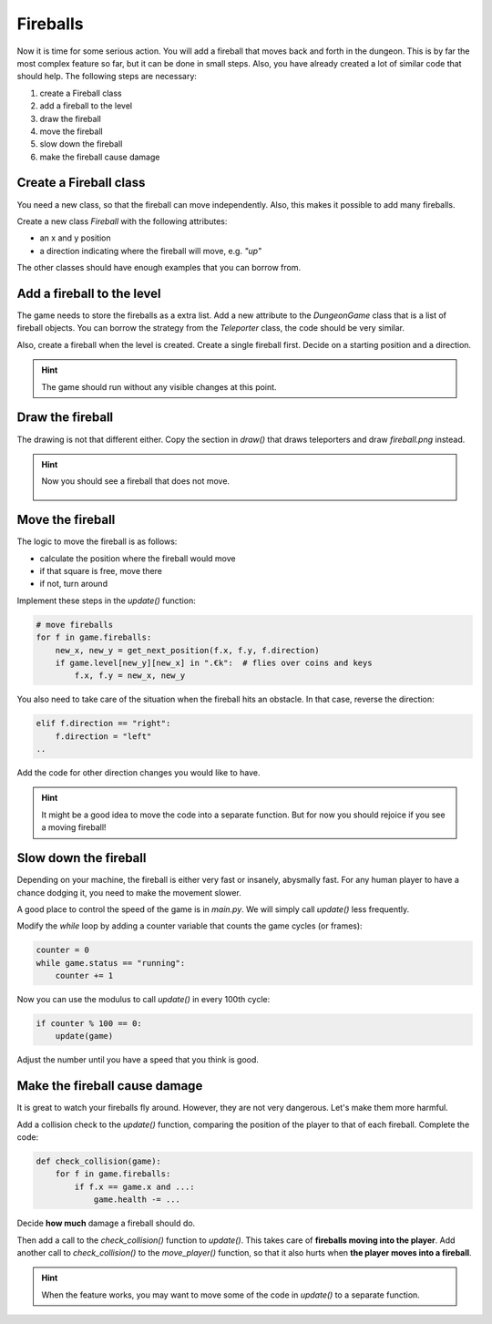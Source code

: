 Fireballs
=========

Now it is time for some serious action.
You will add a fireball that moves back and forth in the dungeon.
This is by far the most complex feature so far, but it can be done in small steps.
Also, you have already created a lot of similar code that should help.
The following steps are necessary:

1. create a Fireball class
2. add a fireball to the level
3. draw the fireball
4. move the fireball
5. slow down the fireball
6. make the fireball cause damage

Create a Fireball class
-----------------------

You need a new class, so that the fireball can move independently.
Also, this makes it possible to add many fireballs.

Create a new class `Fireball` with the following attributes:

- an x and y position
- a direction indicating where the fireball will move, e.g. `"up"`

The other classes should have enough examples that you can borrow from.

Add a fireball to the level
---------------------------

The game needs to store the fireballs as a extra list.
Add a new attribute to the `DungeonGame` class that is a list of fireball objects.
You can borrow the strategy from the `Teleporter` class, the code should be very similar.

Also, create a fireball when the level is created.
Create a single fireball first.
Decide on a starting position and a direction.

.. hint::

    The game should run without any visible changes at this point.

Draw the fireball
-----------------

The drawing is not that different either.
Copy the section in `draw()` that draws teleporters and draw `fireball.png` instead.

.. hint::

    Now you should see a fireball that does not move.

    .. figure:: ../images/add_fireball.png

Move the fireball
-----------------

The logic to move the fireball is as follows:

- calculate the position where the fireball would move
- if that square is free, move there
- if not, turn around

Implement these steps in the `update()` function:

.. code:: python3

    # move fireballs
    for f in game.fireballs:
        new_x, new_y = get_next_position(f.x, f.y, f.direction)
        if game.level[new_y][new_x] in ".€k":  # flies over coins and keys
            f.x, f.y = new_x, new_y

You also need to take care of the situation when the fireball hits an obstacle.
In that case, reverse the direction:

.. code:: python3

        elif f.direction == "right":
            f.direction = "left"
        ..

Add the code for other direction changes you would like to have.

.. hint::

    It might be a good idea to move the code into a separate function.
    But for now you should rejoice if you see a moving fireball!


Slow down the fireball
----------------------

Depending on your machine, the fireball is either very fast or insanely, abysmally fast.
For any human player to have a chance dodging it, you need to make the movement slower.

A good place to control the speed of the game is in `main.py`. 
We will simply call `update()` less frequently.

Modify the `while` loop by adding a counter variable that counts the game cycles (or frames):

.. code:: python3

    counter = 0
    while game.status == "running":
        counter += 1

Now you can use the modulus to call `update()` in every 100th cycle:

.. code:: python3

    if counter % 100 == 0:
        update(game)

Adjust the number until you have a speed that you think is good.

Make the fireball cause damage
------------------------------

It is great to watch your fireballs fly around.
However, they are not very dangerous.
Let's make them more harmful.

Add a collision check to the `update()` function, comparing the position of the player to that of each fireball.
Complete the code:

.. code:: python3

    def check_collision(game):
        for f in game.fireballs:
            if f.x == game.x and ...:
                game.health -= ...

Decide **how much** damage a fireball should do.

Then add a call to the `check_collision()` function to `update()`. This takes care of **fireballs moving into the player**.
Add another call to `check_collision()` to the `move_player()` function, so that it also hurts when **the player moves into a fireball**.

.. hint::

    When the feature works, you may want to move some of the code in `update()` to a separate function.
